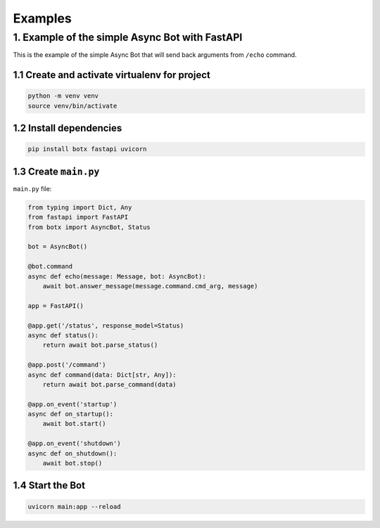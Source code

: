Examples
========

1. Example of the simple Async Bot with FastAPI
-----------------------------------------------

This is the example of the simple Async Bot that will send back arguments
from ``/echo`` command.

1.1 Create and activate virtualenv for project
~~~~~~~~~~~~~~~~~~~~~~~~~~~~~~~~~~~~~~~~~~~~~~

.. code-block:: bash

    python -m venv venv
    source venv/bin/activate

1.2 Install dependencies
~~~~~~~~~~~~~~~~~~~~~~~~

.. code-block:: bash

    pip install botx fastapi uvicorn

1.3 Create ``main.py``
~~~~~~~~~~~~~~~~~~~~~~

``main.py`` file:

.. code-block:: python3

    from typing import Dict, Any
    from fastapi import FastAPI
    from botx import AsyncBot, Status

    bot = AsyncBot()

    @bot.command
    async def echo(message: Message, bot: AsyncBot):
        await bot.answer_message(message.command.cmd_arg, message)

    app = FastAPI()

    @app.get('/status', response_model=Status)
    async def status():
        return await bot.parse_status()

    @app.post('/command')
    async def command(data: Dict[str, Any]):
        return await bot.parse_command(data)

    @app.on_event('startup')
    async def on_startup():
        await bot.start()

    @app.on_event('shutdown')
    async def on_shutdown():
        await bot.stop()

1.4 Start the Bot
~~~~~~~~~~~~~~~~~

.. code-block:: bash

    uvicorn main:app --reload